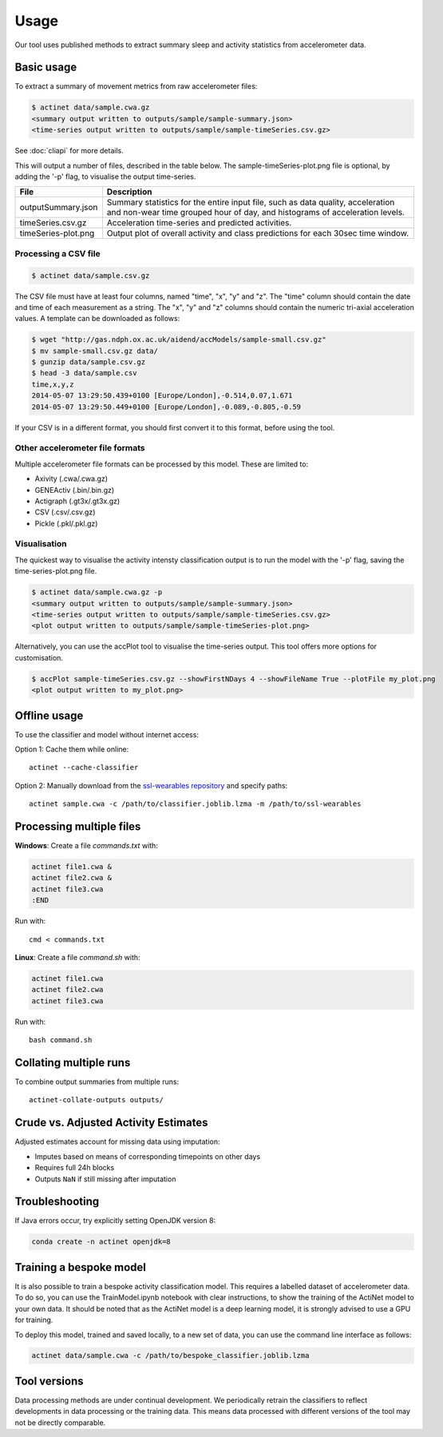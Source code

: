Usage
#####

Our tool uses published methods to extract summary sleep and activity statistics from accelerometer data.

Basic usage
===========
To extract a summary of movement metrics from raw accelerometer files:

.. code-block:: console

    $ actinet data/sample.cwa.gz
    <summary output written to outputs/sample/sample-summary.json>
    <time-series output written to outputs/sample/sample-timeSeries.csv.gz>

See :doc:`cliapi` for more details.

This will output a number of files, described in the table below. 
The sample-timeSeries-plot.png file is optional, by adding the '-p' flag,
to visualise the output time-series.

+---------------------+--------------------------------------------------------+
| File                | Description                                            |
+=====================+========================================================+
| outputSummary.json  | Summary statistics for the entire input file, such as  |
|                     | data quality, acceleration and non-wear time grouped   |
|                     | hour of day, and histograms of acceleration levels.    |
+---------------------+--------------------------------------------------------+
| timeSeries.csv.gz   | Acceleration time-series and predicted activities.     |
+---------------------+--------------------------------------------------------+
| timeSeries-plot.png | Output plot of overall activity and class predictions  |
|                     | for each 30sec time window.                            |
+---------------------+--------------------------------------------------------+

Processing a CSV file
---------------------

.. code-block:: console

    $ actinet data/sample.csv.gz

The CSV file must have at least four columns, named "time", "x", "y" and "z".
The "time" column should contain the date and time of each measurement as a string.
The "x", "y" and "z" columns should contain the numeric tri-axial acceleration values.
A template can be downloaded as follows:

.. code-block:: console

    $ wget "http://gas.ndph.ox.ac.uk/aidend/accModels/sample-small.csv.gz"
    $ mv sample-small.csv.gz data/
    $ gunzip data/sample.csv.gz
    $ head -3 data/sample.csv
    time,x,y,z
    2014-05-07 13:29:50.439+0100 [Europe/London],-0.514,0.07,1.671
    2014-05-07 13:29:50.449+0100 [Europe/London],-0.089,-0.805,-0.59

If your CSV is in a different format, you should first convert it to this format,
before using the tool.


Other accelerometer file formats
--------------------------------

Multiple accelerometer file formats can be processed by this model. 
These are limited to:

- Axivity (.cwa/.cwa.gz)
- GENEActiv (.bin/.bin.gz)
- Actigraph (.gt3x/.gt3x.gz)
- CSV (.csv/.csv.gz)
- Pickle (.pkl/.pkl.gz)


Visualisation
-------------

The quickest way to visualise the activity intensty classification output is to run the model with the '-p' flag, saving the time-series-plot.png file. 

.. code-block:: console

    $ actinet data/sample.cwa.gz -p
    <summary output written to outputs/sample/sample-summary.json>
    <time-series output written to outputs/sample/sample-timeSeries.csv.gz>
    <plot output written to outputs/sample/sample-timeSeries-plot.png>

Alternatively, you can use the accPlot tool to visualise the time-series output.
This tool offers more options for customisation.

.. code-block:: console

    $ accPlot sample-timeSeries.csv.gz --showFirstNDays 4 --showFileName True --plotFile my_plot.png
    <plot output written to my_plot.png>


Offline usage
=============

To use the classifier and model without internet access:

Option 1: Cache them while online::

    actinet --cache-classifier

Option 2: Manually download from the `ssl-wearables repository <https://github.com/OxWearables/ssl-wearables>`_ and specify paths::

    actinet sample.cwa -c /path/to/classifier.joblib.lzma -m /path/to/ssl-wearables


Processing multiple files
=========================

**Windows**: Create a file *commands.txt* with:

.. code-block:: console

    actinet file1.cwa &
    actinet file2.cwa &
    actinet file3.cwa 
    :END

Run with::

    cmd < commands.txt

**Linux**: Create a file *command.sh* with:

.. code-block:: console

    actinet file1.cwa
    actinet file2.cwa
    actinet file3.cwa

Run with::

    bash command.sh


Collating multiple runs
=======================

To combine output summaries from multiple runs::

    actinet-collate-outputs outputs/


Crude vs. Adjusted Activity Estimates
=====================================

Adjusted estimates account for missing data using imputation:

- Imputes based on means of corresponding timepoints on other days
- Requires full 24h blocks
- Outputs ``NaN`` if still missing after imputation


Troubleshooting
===============

If Java errors occur, try explicitly setting OpenJDK version 8:

.. code-block:: console

    conda create -n actinet openjdk=8


Training a bespoke model
========================

It is also possible to train a bespoke activity classification model.
This requires a labelled dataset of accelerometer data. To do so,
you can use the TrainModel.ipynb notebook with clear instructions,
to show the training of the ActiNet model to your own data.
It should be noted that as the ActiNet model is a deep learning model,
it is strongly advised to use a GPU for training.

To deploy this model, trained and saved locally, to a new set of data,
you can use the command line interface as follows:

.. code-block:: console

    actinet data/sample.cwa -c /path/to/bespoke_classifier.joblib.lzma


Tool versions
==============

Data processing methods are under continual development. We periodically retrain
the classifiers to reflect developments in data processing or the training data.
This means data processed with different versions of the tool may not be
directly comparable.